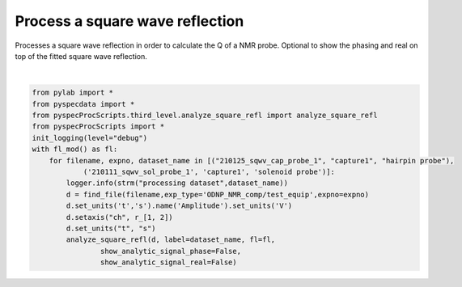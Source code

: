 
.. DO NOT EDIT.
.. THIS FILE WAS AUTOMATICALLY GENERATED BY SPHINX-GALLERY.
.. TO MAKE CHANGES, EDIT THE SOURCE PYTHON FILE:
.. "auto_examples\proc_square_refl.py"
.. LINE NUMBERS ARE GIVEN BELOW.

.. only:: html

    .. note::
        :class: sphx-glr-download-link-note

        Click :ref:`here <sphx_glr_download_auto_examples_proc_square_refl.py>`
        to download the full example code

.. rst-class:: sphx-glr-example-title

.. _sphx_glr_auto_examples_proc_square_refl.py:

Process a square wave reflection
===================================

Processes a square wave reflection in order to calculate the 
Q of a NMR probe.
Optional to show the phasing and real on top 
of the fitted square wave reflection.

.. GENERATED FROM PYTHON SOURCE LINES 9-25



.. rst-class:: sphx-glr-horizontal


    *

      .. image:: /auto_examples/images/sphx_glr_proc_square_refl_001.png
          :alt: hairpin probe show the frequency distribution
          :class: sphx-glr-multi-img

    *

      .. image:: /auto_examples/images/sphx_glr_proc_square_refl_002.png
          :alt: hairpin probe after slice and mix down freq domain
          :class: sphx-glr-multi-img

    *

      .. image:: /auto_examples/images/sphx_glr_proc_square_refl_003.png
          :alt: analytic signal
          :class: sphx-glr-multi-img

    *

      .. image:: /auto_examples/images/sphx_glr_proc_square_refl_004.png
          :alt: blips, blips
          :class: sphx-glr-multi-img

    *

      .. image:: /auto_examples/images/sphx_glr_proc_square_refl_005.png
          :alt: solenoid probe show the frequency distribution
          :class: sphx-glr-multi-img

    *

      .. image:: /auto_examples/images/sphx_glr_proc_square_refl_006.png
          :alt: solenoid probe after slice and mix down freq domain
          :class: sphx-glr-multi-img


.. rst-class:: sphx-glr-script-out

 Out:

 .. code-block:: none

    logging output to C:\Users\Alex Guinness\pyspecdata.0.log
    C:\Users\Alex Guinness\pyspecdata.0.log appears to be locked or otherwise inaccessible: I'm going to explore other options for fileno
    logging output to C:\Users\Alex Guinness\pyspecdata.1.log
    --> proc_square_refl.py(17):pyspecdata.core             <module> 2021-06-11 17:01:29,695
    INFO: processing dataset hairpin probe
    --> proc_square_refl.py(17):pyspecdata.core             <module> 2021-06-11 17:01:29,695
    INFO: processing dataset hairpin probe
    logarithmic
    trying to shift by 0.0
    c:\users\alex guinness\gitstuff\pyspecdata\pyspecdata\fourier\ft_shift.py:204: RuntimeWarning: invalid value encountered in double_scalars
      if abs((n_dt - round(n_dt))/n_dt) > 1e-3:
    setting t to -6.127548980407844e-06
    --> analyze_square_refl.py(102):root  analyze_square_refl 2021-06-11 17:01:29,867
    INFO: frq: 14889966.915265452
    --> analyze_square_refl.py(102):root  analyze_square_refl 2021-06-11 17:01:29,867
    INFO: frq: 14889966.915265452
    --> analyze_square_refl.py(126):root  analyze_square_refl 2021-06-11 17:01:29,945
    INFO: the amplitude is 0.5041899787959185
    --> analyze_square_refl.py(126):root  analyze_square_refl 2021-06-11 17:01:29,945
    INFO: the amplitude is 0.5041899787959185
    {A, R}
    {\bf Warning:} You have no error associated with your plot, and I want to flag this for now


    c:\users\alex guinness\gitstuff\pyspecdata\pyspecdata\core.py:7623: Warning: You have no error associated with your plot, and I want to flag this for now
      warnings.warn('You have no error associated with your plot, and I want to flag this for now',Warning)
    --> analyze_square_refl.py(170):root  analyze_square_refl 2021-06-11 17:01:30,101
    INFO: output: {'A': 0.619157866200667, 'C': 0.0007775306046049341, 'R': 8731153.658925781}
    --> analyze_square_refl.py(170):root  analyze_square_refl 2021-06-11 17:01:30,101
    INFO: output: {'A': 0.619157866200667, 'C': 0.0007775306046049341, 'R': 8731153.658925781}
    --> analyze_square_refl.py(171):root  analyze_square_refl 2021-06-11 17:01:30,366
    INFO: latex: $f(t)=0.62 e^{- 8.73\times 10^{6} t} + 0.00$
    --> analyze_square_refl.py(171):root  analyze_square_refl 2021-06-11 17:01:30,366
    INFO: latex: $f(t)=0.62 e^{- 8.73\times 10^{6} t} + 0.00$
    --> analyze_square_refl.py(180):root  analyze_square_refl 2021-06-11 17:01:30,366
    INFO: -11728.316475971678
    --> analyze_square_refl.py(180):root  analyze_square_refl 2021-06-11 17:01:30,366
    INFO: -11728.316475971678
    --> proc_square_refl.py(17):pyspecdata.core             <module> 2021-06-11 17:01:30,445
    INFO: processing dataset solenoid probe
    --> proc_square_refl.py(17):pyspecdata.core             <module> 2021-06-11 17:01:30,445
    INFO: processing dataset solenoid probe
    logarithmic
    trying to shift by 0.0
    c:\users\alex guinness\gitstuff\pyspecdata\pyspecdata\fourier\ft_shift.py:204: RuntimeWarning: invalid value encountered in double_scalars
      if abs((n_dt - round(n_dt))/n_dt) > 1e-3:
    setting t to -7.347061175529797e-06
    --> analyze_square_refl.py(102):root  analyze_square_refl 2021-06-11 17:01:30,616
    INFO: frq: 14889553.824459042
    --> analyze_square_refl.py(102):root  analyze_square_refl 2021-06-11 17:01:30,616
    INFO: frq: 14889553.824459042
    --> analyze_square_refl.py(126):root  analyze_square_refl 2021-06-11 17:01:30,663
    INFO: the amplitude is 0.5013108588730283
    --> analyze_square_refl.py(126):root  analyze_square_refl 2021-06-11 17:01:30,663
    INFO: the amplitude is 0.5013108588730283
    {A, R}
    {\bf Warning:} You have no error associated with your plot, and I want to flag this for now


    c:\users\alex guinness\gitstuff\pyspecdata\pyspecdata\core.py:7623: Warning: You have no error associated with your plot, and I want to flag this for now
      warnings.warn('You have no error associated with your plot, and I want to flag this for now',Warning)
    --> analyze_square_refl.py(170):root  analyze_square_refl 2021-06-11 17:01:30,726
    INFO: output: {'A': 0.5118213794712735, 'C': 0.002100769021292038, 'R': 3969130.4439018033}
    --> analyze_square_refl.py(170):root  analyze_square_refl 2021-06-11 17:01:30,726
    INFO: output: {'A': 0.5118213794712735, 'C': 0.002100769021292038, 'R': 3969130.4439018033}
    --> analyze_square_refl.py(171):root  analyze_square_refl 2021-06-11 17:01:30,726
    INFO: latex: $f(t)=0.51 e^{- 3.97\times 10^{6} t} + 0.00$
    --> analyze_square_refl.py(171):root  analyze_square_refl 2021-06-11 17:01:30,726
    INFO: latex: $f(t)=0.51 e^{- 3.97\times 10^{6} t} + 0.00$
    --> analyze_square_refl.py(180):root  analyze_square_refl 2021-06-11 17:01:30,741
    INFO: 22313.576370994568
    --> analyze_square_refl.py(180):root  analyze_square_refl 2021-06-11 17:01:30,741
    INFO: 22313.576370994568






|

.. code-block:: default

    from pylab import *
    from pyspecdata import *
    from pyspecProcScripts.third_level.analyze_square_refl import analyze_square_refl
    from pyspecProcScripts import * 
    init_logging(level="debug")
    with fl_mod() as fl:
        for filename, expno, dataset_name in [("210125_sqwv_cap_probe_1", "capture1", "hairpin probe"),
                ('210111_sqwv_sol_probe_1', 'capture1', 'solenoid probe')]:
            logger.info(strm("processing dataset",dataset_name))
            d = find_file(filename,exp_type='ODNP_NMR_comp/test_equip',expno=expno)
            d.set_units('t','s').name('Amplitude').set_units('V')
            d.setaxis("ch", r_[1, 2])
            d.set_units("t", "s")
            analyze_square_refl(d, label=dataset_name, fl=fl,
                    show_analytic_signal_phase=False,
                    show_analytic_signal_real=False)


.. rst-class:: sphx-glr-timing

   **Total running time of the script:** ( 0 minutes  4.327 seconds)


.. _sphx_glr_download_auto_examples_proc_square_refl.py:


.. only :: html

 .. container:: sphx-glr-footer
    :class: sphx-glr-footer-example



  .. container:: sphx-glr-download sphx-glr-download-python

     :download:`Download Python source code: proc_square_refl.py <proc_square_refl.py>`



  .. container:: sphx-glr-download sphx-glr-download-jupyter

     :download:`Download Jupyter notebook: proc_square_refl.ipynb <proc_square_refl.ipynb>`


.. only:: html

 .. rst-class:: sphx-glr-signature

    `Gallery generated by Sphinx-Gallery <https://sphinx-gallery.github.io>`_
